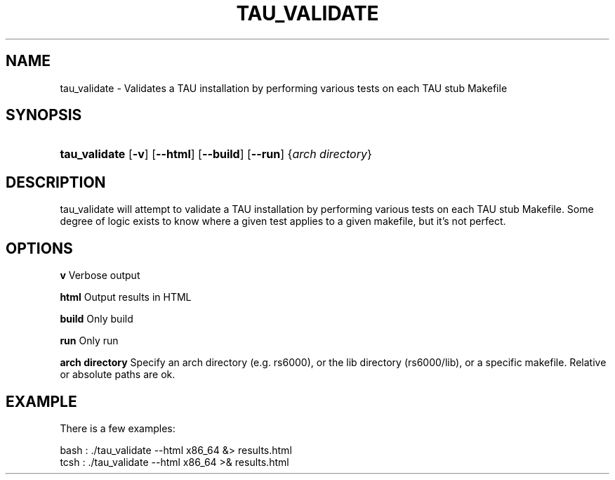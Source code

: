 .\" ** You probably do not want to edit this file directly **
.\" It was generated using the DocBook XSL Stylesheets (version 1.69.1).
.\" Instead of manually editing it, you probably should edit the DocBook XML
.\" source for it and then use the DocBook XSL Stylesheets to regenerate it.
.TH "TAU_VALIDATE" "1" "08/11/2008" "" "Tools"
.\" disable hyphenation
.nh
.\" disable justification (adjust text to left margin only)
.ad l
.SH "NAME"
tau_validate \- Validates a TAU installation by performing various tests on each TAU stub Makefile
.SH "SYNOPSIS"
.HP 13
\fBtau_validate\fR [\fB\-v\fR] [\fB\-\-html\fR] [\fB\-\-build\fR] [\fB\-\-run\fR] {\fIarch\ directory\fR}
.SH "DESCRIPTION"
.PP
tau_validate will attempt to validate a TAU installation by performing various tests on each TAU stub Makefile. Some degree of logic exists to know where a given test applies to a given makefile, but it's not perfect.
.SH "OPTIONS"
.PP
\fBv\fR
Verbose output
.PP
\fBhtml\fR
Output results in HTML
.PP
\fBbuild\fR
Only build
.PP
\fBrun\fR
Only run
.PP
\fBarch directory\fR
Specify an arch directory (e.g. rs6000), or the lib directory (rs6000/lib), or a specific makefile. Relative or absolute paths are ok.
.SH "EXAMPLE"
.PP
There is a few examples:
.sp
.nf
    
bash : ./tau_validate \-\-html x86_64 &> results.html
tcsh : ./tau_validate \-\-html x86_64 >& results.html
.fi
.sp

